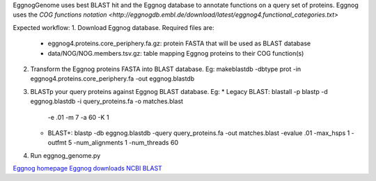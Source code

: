 EggnogGenome uses best BLAST hit and the Eggnog database to annotate functions on a query set of proteins.
Eggnog uses the `COG functions notation <http://eggnogdb.embl.de/download/latest/eggnog4.functional_categories.txt>`

Expected workflow:
1. Download Eggnog database. Required files are:
    * eggnog4.proteins.core_periphery.fa.gz: protein FASTA that will be used as BLAST database
    * data/NOG/NOG.members.tsv.gz: table mapping Eggnog proteins to their COG function(s)

2. Transform the Eggnog proteins FASTA into BLAST database.
   Eg: makeblastdb -dbtype prot -in eggnog4.proteins.core_periphery.fa -out eggnog.blastdb

3. BLASTp your query proteins against Eggnog BLAST database. Eg:
   * Legacy BLAST: blastall -p blastp -d eggnog.blastdb -i query_proteins.fa -o matches.blast
     -e .01 -m 7 -a 60 -K 1
   * BLAST+: blastp -db eggnog.blastdb -query query_proteins.fa -out matches.blast -evalue .01
     -max_hsps 1 -outfmt 5 -num_alignments 1 -num_threads 60

4. Run eggnog_genome.py


`Eggnog homepage <http://eggnogdb.embl.de/#/app/home>`_
`Eggnog downloads <http://eggnogdb.embl.de/download/latest/>`_
`NCBI BLAST <http://blast.ncbi.nlm.nih.gov/Blast.cgi?CMD=Web&PAGE_TYPE=BlastDocs&DOC_TYPE=Download>`_